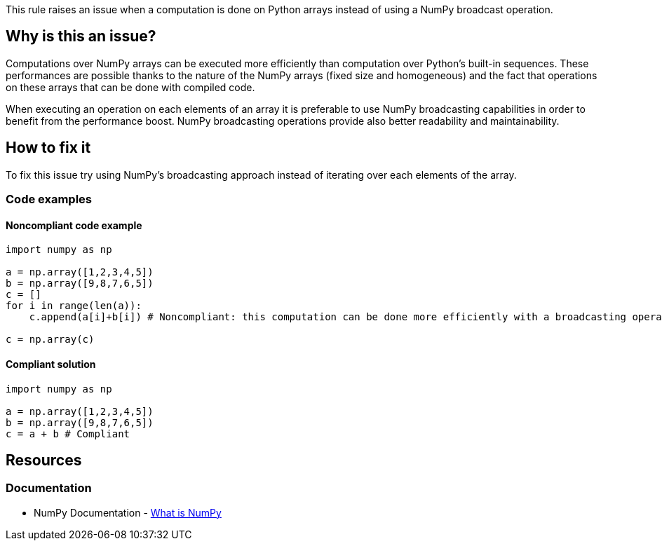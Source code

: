 This rule raises an issue when a computation is done on Python arrays instead of using a NumPy broadcast operation.

== Why is this an issue?

Computations over NumPy arrays can be executed more efficiently than computation over Python's built-in sequences. 
These performances are possible thanks to the nature of the NumPy arrays (fixed size and homogeneous) 
and the fact that operations on these arrays that can be done with compiled code. 

When executing an operation on each elements of an array it is preferable to use NumPy broadcasting capabilities in order to benefit from the performance boost.
NumPy broadcasting operations provide also better readability and maintainability.

== How to fix it

To fix this issue try using NumPy's broadcasting approach instead of iterating over each elements of the array.

=== Code examples

==== Noncompliant code example

[source,python,diff-id=1,diff-type=noncompliant]
----
import numpy as np 

a = np.array([1,2,3,4,5])
b = np.array([9,8,7,6,5])
c = []
for i in range(len(a)):
    c.append(a[i]+b[i]) # Noncompliant: this computation can be done more efficiently with a broadcasting operation.

c = np.array(c)
----

==== Compliant solution

[source,python,diff-id=1,diff-type=compliant]
----
import numpy as np 

a = np.array([1,2,3,4,5])
b = np.array([9,8,7,6,5])
c = a + b # Compliant
----

== Resources

=== Documentation

* NumPy Documentation - https://numpy.org/doc/stable/user/whatisnumpy.html#what-is-numpy[What is NumPy]


